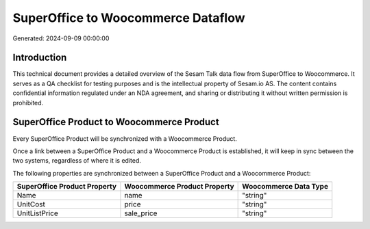 ===================================
SuperOffice to Woocommerce Dataflow
===================================

Generated: 2024-09-09 00:00:00

Introduction
------------

This technical document provides a detailed overview of the Sesam Talk data flow from SuperOffice to Woocommerce. It serves as a QA checklist for testing purposes and is the intellectual property of Sesam.io AS. The content contains confidential information regulated under an NDA agreement, and sharing or distributing it without written permission is prohibited.

SuperOffice Product to Woocommerce Product
------------------------------------------
Every SuperOffice Product will be synchronized with a Woocommerce Product.

Once a link between a SuperOffice Product and a Woocommerce Product is established, it will keep in sync between the two systems, regardless of where it is edited.

The following properties are synchronized between a SuperOffice Product and a Woocommerce Product:

.. list-table::
   :header-rows: 1

   * - SuperOffice Product Property
     - Woocommerce Product Property
     - Woocommerce Data Type
   * - Name
     - name
     - "string"
   * - UnitCost
     - price
     - "string"
   * - UnitListPrice
     - sale_price
     - "string"

